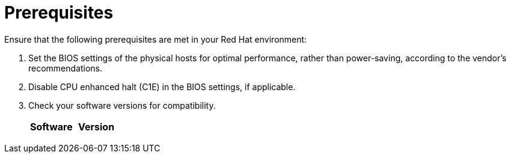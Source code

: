 // Module included in the following assemblies:
// IMS_1.1/master.adoc
// IMS_1.2/master.adoc
// IMS_1.3/master.adoc
[id="Target_environment_prerequisites_{context}"]
= Prerequisites

Ensure that the following prerequisites are met in your Red Hat environment:

. Set the BIOS settings of the physical hosts for optimal performance, rather than power-saving, according to the vendor's recommendations.
. Disable CPU enhanced halt (C1E) in the BIOS settings, if applicable.

ifdef::osp_1-1_vddk,osp_1-2_vddk,osp_1-3_vddk[]
. Check the firewall and security group rules to ensure that the ports required for migration are open.
endif::[]

. Check your software versions for compatibility.
+
[cols="1,1", options="header"]
|===
|Software |Version
ifdef::rhv_1-1_vddk,osp_1-1_vddk[]
|VMware |5.5 or later
endif::[]
ifdef::rhv_1-2_vddk,osp_1-2_vddk,rhv_1-3_vddk,osp_1-3_vddk[]
|VMware |6.0 or later
endif::[]
ifdef::rhv_1-1_vddk[]
|Red Hat Virtualization |4.2.8
endif::[]
ifdef::rhv_1-2_vddk[]
|Red Hat Virtualization |4.3.4 (or later)
endif::[]
ifdef::rhv_1-3_vddk[]
|Red Hat Virtualization |4.3.5 (or later)
endif::[]
ifdef::rhv_1-1_vddk,osp_1-1_vddk[]
|Red Hat CloudForms .<a|4.7.0, with the CFME 5.10.3 virtual appliance

*The CFME 5.10.4 virtual appliance does not support migration.*
endif::[]
ifdef::rhv_1-2_vddk,osp_1-2_vddk[]
|Red Hat CloudForms .<a|4.7.6 (or later), with the CFME 5.10.5 (or later) virtual appliance
endif::[]
ifdef::rhv_1-3_vddk,osp_1-3_vddk[]
|Red Hat CloudForms .<a|5.0, with the CFME 5.11.0 (or later) virtual appliance
endif::[]
ifdef::rhv_1-1_vddk,rhv_1-2_vddk,rhv_1-3_vddk[]
endif::[]
ifdef::osp_1-1_vddk,osp_1-2_vddk,osp_1-3_vddk[]
|Red Hat OpenStack Platform |13 or 14
endif::[]
ifdef::osp_1-1_vddk[]
|RHOSP V2V Image for Red Hat OpenStack Director |14.0.2
endif::[]
ifdef::osp_1-2_vddk[]
|RHOSP V2V Image for Red Hat OpenStack Director |14.0.4
endif::[]
ifdef::osp_1-3_vddk[]
|Red Hat OpenStack Platform |TBD
|RHOSP V2V Image for Red Hat OpenStack Director |TBD
endif::[]
|===
